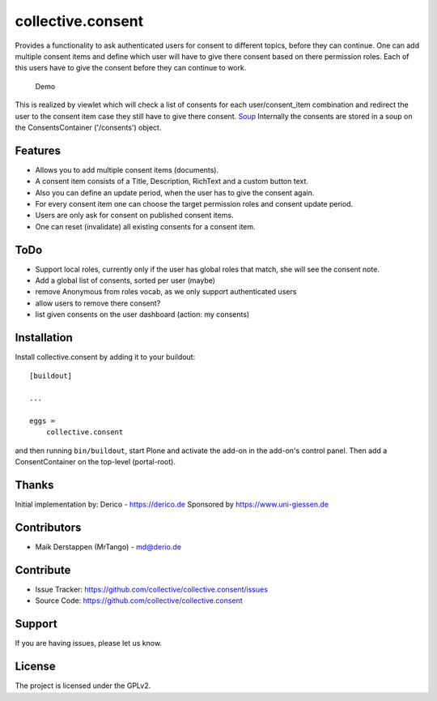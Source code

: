 ==================
collective.consent
==================

Provides a functionality to ask authenticated users for consent to different topics, before they can continue. One can add multiple consent items and define which user will have to give there consent based on there permission roles. Each of this users have to give the consent before they can continue to work.

.. figure:: collective.consent-demo.gif

   Demo

This is realized by viewlet which will check a list of consents for each user/consent_item combination and redirect the user to the consent item case they still have to give there consent.
`Soup <https://pypi.org/project/souper/>`_
Internally the consents are stored in a soup on the ConsentsContainer ('/consents') object.


Features
--------

- Allows you to add multiple consent items (documents).
- A consent item consists of a Title, Description, RichText and a custom button text.
- Also you can define an update period, when the user has to give the consent again.
- For every consent item one can choose the target permission roles and consent update period.
- Users are only ask for consent on published consent items.
- One can reset (invalidate) all existing consents for a consent item.


ToDo
----

- Support local roles, currently only if the user has global roles that match, she will see the consent note.
- Add a global list of consents, sorted per user (maybe)
- remove Anonymous from roles vocab, as we only support authenticated users
- allow users to remove there consent?
- list given consents on the user dashboard (action: my consents)


Installation
------------

Install collective.consent by adding it to your buildout::

    [buildout]

    ...

    eggs =
        collective.consent


and then running ``bin/buildout``, start Plone and activate the add-on in the add-on's control panel. Then add a ConsentContainer on the top-level (portal-root).


Thanks
------

Initial implementation by: Derico - https://derico.de
Sponsored by https://www.uni-giessen.de


Contributors
------------

- Maik Derstappen (MrTango) - md@derio.de


Contribute
----------

- Issue Tracker: https://github.com/collective/collective.consent/issues
- Source Code: https://github.com/collective/collective.consent


Support
-------

If you are having issues, please let us know.


License
-------

The project is licensed under the GPLv2.
